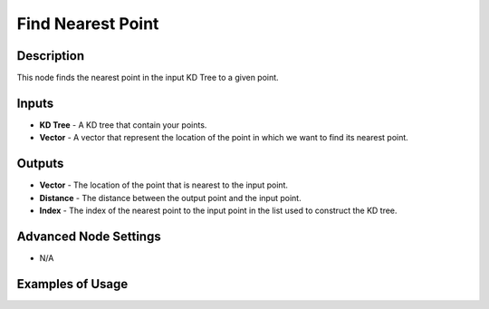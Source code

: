 Find Nearest Point
==================

Description
-----------

This node finds the nearest point in the input KD Tree to a given point.

.. image:: images/find_nearest_point_node.png
   :width: 160pt

Inputs
------

- **KD Tree** - A KD tree that contain your points.
- **Vector** - A vector that represent the location of the point in which we want to find its nearest point.

Outputs
-------

- **Vector** - The location of the point that is nearest to the input point.
- **Distance** - The distance between the output point and the input point.
- **Index** - The index of the nearest point to the input point in the list used to construct the KD tree.

Advanced Node Settings
----------------------

- N/A

Examples of Usage
-----------------

.. image:: gifs/construct_kd_tree_node_example.gif
